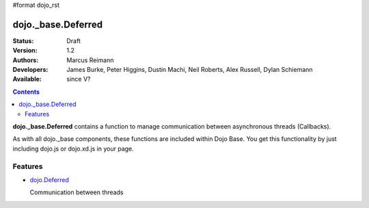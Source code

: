 #format dojo_rst

dojo._base.Deferred
===================

:Status: Draft
:Version: 1.2
:Authors: Marcus Reimann
:Developers: James Burke, Peter Higgins, Dustin Machi, Neil Roberts, Alex Russell, Dylan Schiemann
:Available: since V?

.. contents::
    :depth: 2

**dojo._base.Deferred** contains a function to manage communication between asynchronous threads (Callbacks).

As with all dojo._base components, these functions are included within Dojo Base. You get this functionality by just including dojo.js or dojo.xd.js in your page.


========
Features
========

* `dojo.Deferred <dojo/Deferred>`_

  Communication between threads
